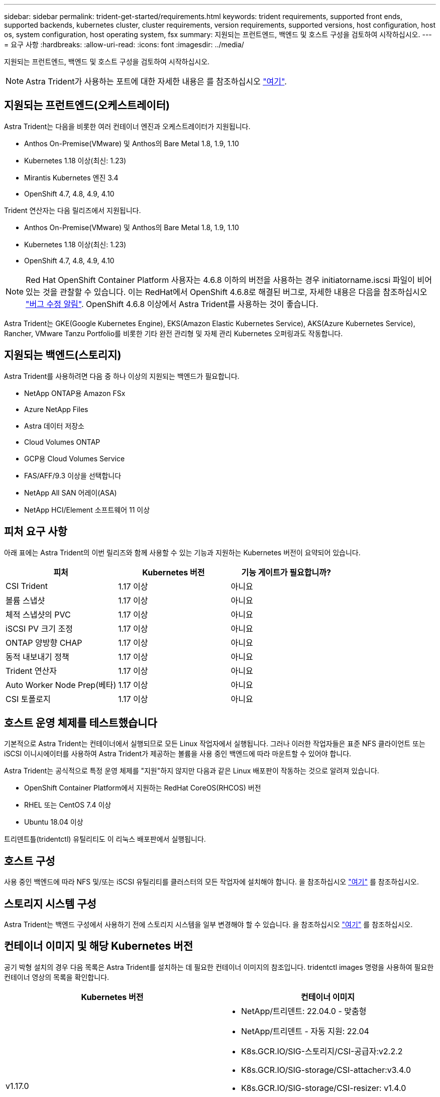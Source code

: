 ---
sidebar: sidebar 
permalink: trident-get-started/requirements.html 
keywords: trident requirements, supported front ends, supported backends, kubernetes cluster, cluster requirements, version requirements, supported versions, host configuration, host os, system configuration, host operating system, fsx 
summary: 지원되는 프런트엔드, 백엔드 및 호스트 구성을 검토하여 시작하십시오. 
---
= 요구 사항
:hardbreaks:
:allow-uri-read: 
:icons: font
:imagesdir: ../media/


지원되는 프런트엔드, 백엔드 및 호스트 구성을 검토하여 시작하십시오.


NOTE: Astra Trident가 사용하는 포트에 대한 자세한 내용은 를 참조하십시오 link:../trident-reference/trident-ports.html["여기"^].



== 지원되는 프런트엔드(오케스트레이터)

Astra Trident는 다음을 비롯한 여러 컨테이너 엔진과 오케스트레이터가 지원됩니다.

* Anthos On-Premise(VMware) 및 Anthos의 Bare Metal 1.8, 1.9, 1.10
* Kubernetes 1.18 이상(최신: 1.23)
* Mirantis Kubernetes 엔진 3.4
* OpenShift 4.7, 4.8, 4.9, 4.10


Trident 연산자는 다음 릴리즈에서 지원됩니다.

* Anthos On-Premise(VMware) 및 Anthos의 Bare Metal 1.8, 1.9, 1.10
* Kubernetes 1.18 이상(최신: 1.23)
* OpenShift 4.7, 4.8, 4.9, 4.10



NOTE: Red Hat OpenShift Container Platform 사용자는 4.6.8 이하의 버전을 사용하는 경우 initiatorname.iscsi 파일이 비어 있는 것을 관찰할 수 있습니다. 이는 RedHat에서 OpenShift 4.6.8로 해결된 버그로, 자세한 내용은 다음을 참조하십시오 https://access.redhat.com/errata/RHSA-2020:5259/["버그 수정 알림"^]. OpenShift 4.6.8 이상에서 Astra Trident를 사용하는 것이 좋습니다.

Astra Trident는 GKE(Google Kubernetes Engine), EKS(Amazon Elastic Kubernetes Service), AKS(Azure Kubernetes Service), Rancher, VMware Tanzu Portfolio를 비롯한 기타 완전 관리형 및 자체 관리 Kubernetes 오퍼링과도 작동합니다.



== 지원되는 백엔드(스토리지)

Astra Trident를 사용하려면 다음 중 하나 이상의 지원되는 백엔드가 필요합니다.

* NetApp ONTAP용 Amazon FSx
* Azure NetApp Files
* Astra 데이터 저장소
* Cloud Volumes ONTAP
* GCP용 Cloud Volumes Service
* FAS/AFF/9.3 이상을 선택합니다
* NetApp All SAN 어레이(ASA)
* NetApp HCI/Element 소프트웨어 11 이상




== 피처 요구 사항

아래 표에는 Astra Trident의 이번 릴리즈와 함께 사용할 수 있는 기능과 지원하는 Kubernetes 버전이 요약되어 있습니다.

[cols="3"]
|===
| 피처 | Kubernetes 버전 | 기능 게이트가 필요합니까? 


| CSI Trident  a| 
1.17 이상
 a| 
아니요



| 볼륨 스냅샷  a| 
1.17 이상
 a| 
아니요



| 체적 스냅샷의 PVC  a| 
1.17 이상
 a| 
아니요



| iSCSI PV 크기 조정  a| 
1.17 이상
 a| 
아니요



| ONTAP 양방향 CHAP  a| 
1.17 이상
 a| 
아니요



| 동적 내보내기 정책  a| 
1.17 이상
 a| 
아니요



| Trident 연산자  a| 
1.17 이상
 a| 
아니요



| Auto Worker Node Prep(베타)  a| 
1.17 이상
 a| 
아니요



| CSI 토폴로지  a| 
1.17 이상
 a| 
아니요

|===


== 호스트 운영 체제를 테스트했습니다

기본적으로 Astra Trident는 컨테이너에서 실행되므로 모든 Linux 작업자에서 실행됩니다. 그러나 이러한 작업자들은 표준 NFS 클라이언트 또는 iSCSI 이니시에이터를 사용하여 Astra Trident가 제공하는 볼륨을 사용 중인 백엔드에 따라 마운트할 수 있어야 합니다.

Astra Trident는 공식적으로 특정 운영 체제를 "지원"하지 않지만 다음과 같은 Linux 배포판이 작동하는 것으로 알려져 있습니다.

* OpenShift Container Platform에서 지원하는 RedHat CoreOS(RHCOS) 버전
* RHEL 또는 CentOS 7.4 이상
* Ubuntu 18.04 이상


트리덴트틀(tridentctl) 유틸리티도 이 리눅스 배포판에서 실행됩니다.



== 호스트 구성

사용 중인 백엔드에 따라 NFS 및/또는 iSCSI 유틸리티를 클러스터의 모든 작업자에 설치해야 합니다. 을 참조하십시오 link:../trident-use/worker-node-prep.html["여기"^] 를 참조하십시오.



== 스토리지 시스템 구성

Astra Trident는 백엔드 구성에서 사용하기 전에 스토리지 시스템을 일부 변경해야 할 수 있습니다. 을 참조하십시오 link:../trident-use/backends.html["여기"^] 를 참조하십시오.



== 컨테이너 이미지 및 해당 Kubernetes 버전

공기 박형 설치의 경우 다음 목록은 Astra Trident를 설치하는 데 필요한 컨테이너 이미지의 참조입니다. tridentctl images 명령을 사용하여 필요한 컨테이너 영상의 목록을 확인합니다.

[cols="2"]
|===
| Kubernetes 버전 | 컨테이너 이미지 


| v1.17.0  a| 
* NetApp/트리덴트: 22.04.0 - 맞춤형
* NetApp/트리덴트 - 자동 지원: 22.04
* K8s.GCR.IO/SIG-스토리지/CSI-공급자:v2.2.2
* K8s.GCR.IO/SIG-storage/CSI-attacher:v3.4.0
* K8s.GCR.IO/SIG-storage/CSI-resizer: v1.4.0
* K8s.GCR.IO/SIG-storage/CSI-snapshotter:v3.0.3
* K8s.GCR.IO/SIG-storage/CSI-node-driver-registrar: v2.5.0
* NetApp/트리덴트 - 운영자: 22.04.0 - 맞춤형(옵션)




| v1.18.0  a| 
* NetApp/트리덴트: 22.04.0 - 맞춤형
* NetApp/트리덴트 - 자동 지원: 22.04
* K8s.GCR.IO/SIG-스토리지/CSI-공급자:v2.2.2
* K8s.GCR.IO/SIG-storage/CSI-attacher:v3.4.0
* K8s.GCR.IO/SIG-storage/CSI-resizer: v1.4.0
* K8s.GCR.IO/SIG-storage/CSI-snapshotter:v3.0.3
* K8s.GCR.IO/SIG-storage/CSI-node-driver-registrar: v2.5.0
* NetApp/트리덴트 - 운영자: 22.04.0 - 맞춤형(옵션)




| v1.19.0  a| 
* NetApp/트리덴트: 22.04.0 - 맞춤형
* NetApp/트리덴트 - 자동 지원: 22.04
* K8s.GCR.IO/SIG-스토리지/CSI-공급자:v2.2.2
* K8s.GCR.IO/SIG-storage/CSI-attacher:v3.4.0
* K8s.GCR.IO/SIG-storage/CSI-resizer: v1.4.0
* K8s.GCR.IO/SIG-storage/CSI-snapshotter:v3.0.3
* K8s.GCR.IO/SIG-storage/CSI-node-driver-registrar: v2.5.0
* NetApp/트리덴트 - 운영자: 22.04.0 - 맞춤형(옵션)




| v1.20.0  a| 
* NetApp/트리덴트: 22.04.0 - 맞춤형
* NetApp/트리덴트 - 자동 지원: 22.04
* K8s.GCR.IO/SIG-스토리지/CSI-공급자:v2.2.2
* K8s.GCR.IO/SIG-storage/CSI-attacher:v3.4.0
* K8s.GCR.IO/SIG-storage/CSI-resizer: v1.4.0
* K8s.GCR.IO/SIG-storage/CSI-snapshotter:v3.0.3
* K8s.GCR.IO/SIG-storage/CSI-node-driver-registrar: v2.5.0
* NetApp/트리덴트 - 운영자: 22.04.0 - 맞춤형(옵션)




| v1.21.0  a| 
* NetApp/트리덴트: 22.04.0 - 맞춤형
* NetApp/트리덴트 - 자동 지원: 22.04
* K8s.GCR.IO/SIG-스토리지/CSI-공급자:v2.2.2
* K8s.GCR.IO/SIG-storage/CSI-attacher:v3.4.0
* K8s.GCR.IO/SIG-storage/CSI-resizer: v1.4.0
* K8s.GCR.IO/SIG-storage/CSI-snapshotter:v3.0.3
* K8s.GCR.IO/SIG-storage/CSI-node-driver-registrar: v2.5.0
* NetApp/트리덴트 - 운영자: 22.04.0 - 맞춤형(옵션)




| v1.22.0  a| 
* NetApp/트리덴트: 22.04.0 - 맞춤형
* NetApp/트리덴트 - 자동 지원: 22.04
* K8s.GCR.IO/SIG-스토리지/CSI-공급자:v2.2.2
* K8s.GCR.IO/SIG-storage/CSI-attacher:v3.4.0
* K8s.GCR.IO/SIG-storage/CSI-resizer: v1.4.0
* K8s.GCR.IO/SIG-storage/CSI-snapshotter:v3.0.3
* K8s.GCR.IO/SIG-storage/CSI-node-driver-registrar: v2.5.0
* NetApp/트리덴트 - 운영자: 22.04.0 - 맞춤형(옵션)




| v1.23.0  a| 
* NetApp/트리덴트: 22.04.0 - 맞춤형
* NetApp/트리덴트 - 자동 지원: 22.04
* K8s.GCR.IO/SIG-스토리지/CSI-공급자:v2.2.2
* K8s.GCR.IO/SIG-storage/CSI-attacher:v3.4.0
* K8s.GCR.IO/SIG-storage/CSI-resizer: v1.4.0
* K8s.GCR.IO/SIG-storage/CSI-snapshotter:v3.0.3
* K8s.GCR.IO/SIG-storage/CSI-node-driver-registrar: v2.5.0
* NetApp/트리덴트 - 운영자: 22.04.0 - 맞춤형(옵션)


|===

NOTE: Kubernetes 버전 1.20 이상에서는 검증된 k8s.gcr.io/sig-storage/scsi-snapshotter:v4.x 이미지를 사용하십시오. v1 버전이 'volumesnapshots.snapshots.storage.k8s.io' CRD를 지원하는 경우에만 해당됩니다. v1beta1 버전이 v1 버전 없이 CRD를 지원하는 경우 검증된 k8s.gcr.io/sig-storage/scsi-snapshotter:v3.x 이미지를 사용하십시오.
